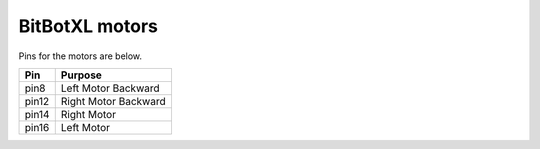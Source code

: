 ====================================================
BitBotXL motors
====================================================

Pins for the motors are below.

=======  ===========================
 Pin     Purpose
=======  ===========================
 pin8    Left Motor Backward
 pin12   Right Motor Backward
 pin14   Right Motor
 pin16   Left Motor
=======  ===========================


